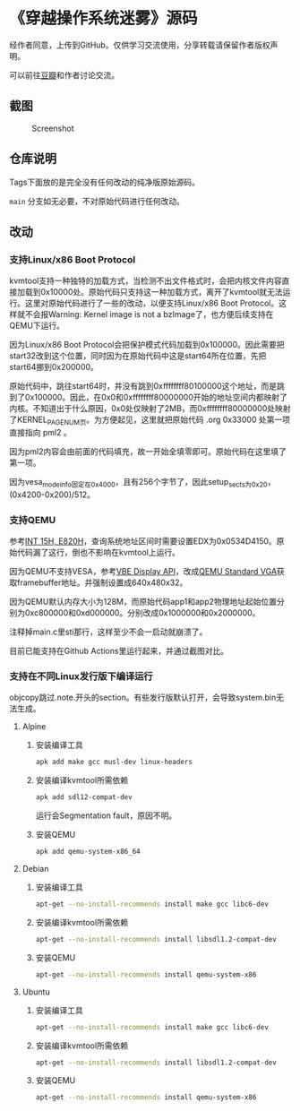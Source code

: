* 《穿越操作系统迷雾》源码

经作者同意，上传到GitHub。仅供学习交流使用，分享转载请保留作者版权声明。

可以前往[[https://book.douban.com/subject/36560814/][豆瓣]]和作者讨论交流。

** 截图

#+CAPTION: Screenshot
#+NAME: fig:screenshot
[[./screenshot.png]]

** 仓库说明

Tags下面放的是完全没有任何改动的纯净版原始源码。

~main~ 分支如无必要，不对原始代码进行任何改动。

** 改动

*** 支持Linux/x86 Boot Protocol

kvmtool支持一种独特的加载方式，当检测不出文件格式时，会把内核文件内容直接加载到0x10000处。原始代码只支持这一种加载方式，离开了kvmtool就无法运行。这里对原始代码进行了一些的改动，以便支持Linux/x86 Boot Protocol。这样就不会报Warning: Kernel image is not a bzImage了，也方便后续支持在QEMU下运行。

因为Linux/x86 Boot Protocol会把保护模式代码加载到0x100000。因此需要把start32改到这个位置，同时因为在原始代码中这是start64所在位置，先把start64挪到0x200000。

原始代码中，跳往start64时，并没有跳到0xffffffff80100000这个地址，而是跳到了0x100000。因此，在0x0和0xffffffff80000000开始的地址空间内都映射了内核。不知道出于什么原因，0x0处仅映射了2MB，而0xffffffff80000000处映射了KERNEL_PAGE_NUM页。为方便起见，这里就把原始代码 .org 0x33000 处第一项直接指向 pml2 。

因为pml2内容会由前面的代码填充，故一开始全填零即可。原始代码在这里填了第一项。

因为vesa_mode_info固定在0x4000，且有256个字节了，因此setup_sects为0x20，(0x4200-0x200)/512。

*** 支持QEMU

参考[[https://uefi.org/htmlspecs/ACPI_Spec_6_4_html/15_System_Address_Map_Interfaces/int-15h-e820h---query-system-address-map.html][INT 15H, E820H]]，查询系统地址区间时需要设置EDX为0x0534D4150。原始代码漏了这行，倒也不影响在kvmtool上运行。

因为QEMU不支持VESA，参考[[http://cvs.savannah.nongnu.org/viewvc/*checkout*/vgabios/vgabios/vbe_display_api.txt?revision=1.14][VBE Display API]]，改成[[https://www.qemu.org/docs/master/specs/standard-vga.html][QEMU Standard VGA]]获取framebuffer地址。并强制设置成640x480x32。

因为QEMU默认内存大小为128M，而原始代码app1和app2物理地址起始位置分别为0xc800000和0xd000000。分别改成0x1000000和0x2000000。

注释掉main.c里sti那行，这样至少不会一启动就崩溃了。

目前已能支持在Github Actions里运行起来，并通过截图对比。

*** 支持在不同Linux发行版下编译运行
:PROPERTIES:
:header-args: :mkdirp yes
:END:

objcopy跳过.note.开头的section。有些发行版默认打开，会导致system.bin无法生成。

**** Alpine

***** 安装编译工具

#+BEGIN_SRC sh :tangle tmp/compile/alpine
apk add make gcc musl-dev linux-headers
#+END_SRC

***** 安装编译kvmtool所需依赖

#+BEGIN_SRC sh :tangle tmp/kvmtool/alpine
apk add sdl12-compat-dev
#+END_SRC

运行会Segmentation fault，原因不明。

***** 安装QEMU

#+BEGIN_SRC sh :tangle tmp/qemu/alpine
apk add qemu-system-x86_64
#+END_SRC

**** Debian

***** 安装编译工具

#+BEGIN_SRC sh :tangle tmp/compile/debian
apt-get --no-install-recommends install make gcc libc6-dev
#+END_SRC

***** 安装编译kvmtool所需依赖

#+BEGIN_SRC sh :tangle tmp/kvmtool/debian
apt-get --no-install-recommends install libsdl1.2-compat-dev
#+END_SRC

***** 安装QEMU

#+BEGIN_SRC sh :tangle tmp/qemu/debian
apt-get --no-install-recommends install qemu-system-x86
#+END_SRC

**** Ubuntu

***** 安装编译工具

#+BEGIN_SRC sh :tangle tmp/compile/ubuntu
apt-get --no-install-recommends install make gcc libc6-dev
#+END_SRC

***** 安装编译kvmtool所需依赖

#+BEGIN_SRC sh :tangle tmp/kvmtool/ubuntu
apt-get --no-install-recommends install libsdl1.2-compat-dev
#+END_SRC

***** 安装QEMU

#+BEGIN_SRC sh :tangle tmp/qemu/ubuntu
apt-get --no-install-recommends install qemu-system-x86
#+END_SRC
